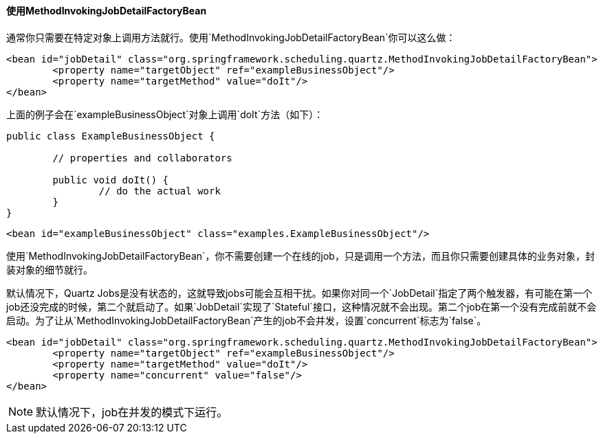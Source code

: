 [[scheduling-quartz-method-invoking-job]]
==== 使用MethodInvokingJobDetailFactoryBean

通常你只需要在特定对象上调用方法就行。使用`MethodInvokingJobDetailFactoryBean`你可以这么做：

[source,xml,indent=0]
[subs="verbatim,quotes"]
----
	<bean id="jobDetail" class="org.springframework.scheduling.quartz.MethodInvokingJobDetailFactoryBean">
		<property name="targetObject" ref="exampleBusinessObject"/>
		<property name="targetMethod" value="doIt"/>
	</bean>
----

上面的例子会在`exampleBusinessObject`对象上调用`doIt`方法（如下）：

[source,java,indent=0]
[subs="verbatim,quotes"]
----
	public class ExampleBusinessObject {

		// properties and collaborators

		public void doIt() {
			// do the actual work
		}
	}
----

[source,xml,indent=0]
[subs="verbatim,quotes"]
----
	<bean id="exampleBusinessObject" class="examples.ExampleBusinessObject"/>
----

使用`MethodInvokingJobDetailFactoryBean`，你不需要创建一个在线的job，只是调用一个方法，而且你只需要创建具体的业务对象，封装对象的细节就行。

默认情况下，Quartz Jobs是没有状态的，这就导致jobs可能会互相干扰。如果你对同一个`JobDetail`指定了两个触发器，有可能在第一个job还没完成的时候，第二个就启动了。如果`JobDetail`实现了`Stateful`接口，这种情况就不会出现。第二个job在第一个没有完成前就不会启动。为了让从`MethodInvokingJobDetailFactoryBean`产生的job不会并发，设置`concurrent`标志为`false`。

[source,xml,indent=0]
[subs="verbatim,quotes"]
----
	<bean id="jobDetail" class="org.springframework.scheduling.quartz.MethodInvokingJobDetailFactoryBean">
		<property name="targetObject" ref="exampleBusinessObject"/>
		<property name="targetMethod" value="doIt"/>
		<property name="concurrent" value="false"/>
	</bean>
----

[NOTE]
====
默认情况下，job在并发的模式下运行。
====